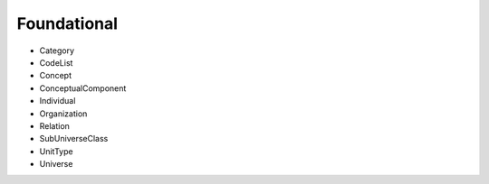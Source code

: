 Foundational
=============

- Category
- CodeList
- Concept
- ConceptualComponent
- Individual
- Organization
- Relation
- SubUniverseClass
- UnitType
- Universe